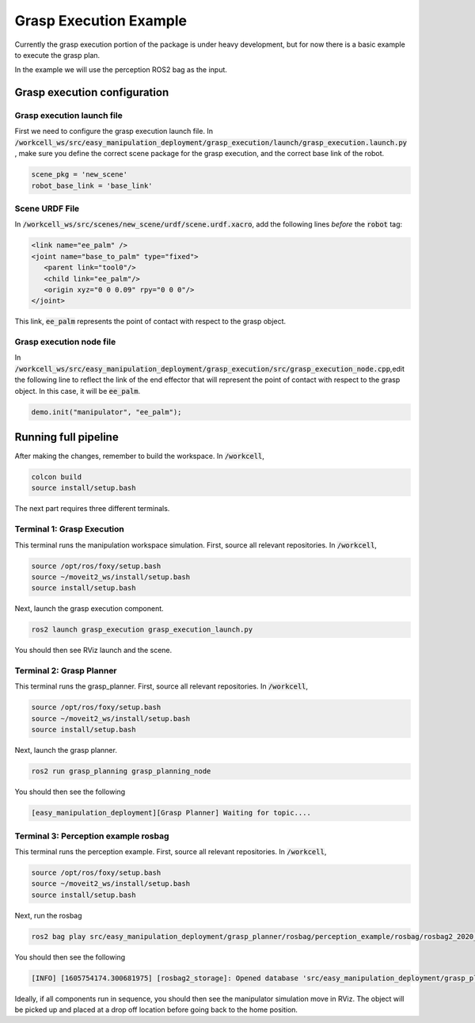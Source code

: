 .. easy_manipulation_deployment documentation master file, created by
   sphinx-quickstart on Thu Oct 22 11:03:35 2020.
   You can adapt this file completely to your liking, but it should at least
   contain the root `toctree` directive.

.. _grasp_execution_example:

Grasp Execution Example
========================================================

Currently the grasp execution portion of the package is under heavy development, but for now there is a basic example to execute the grasp plan.

In the example we will use the perception ROS2 bag as the input.

Grasp execution configuration
^^^^^^^^^^^^^^^^^^^^^^^^^^^^^^^^^^^^^^^

Grasp execution launch file
-------------------------------

First we need to configure the grasp execution launch file. In :code:`/workcell_ws/src/easy_manipulation_deployment/grasp_execution/launch/grasp_execution.launch.py` , make sure you define the correct scene package for the grasp execution, and the correct base link of the robot.

.. code-block:: bash

   scene_pkg = 'new_scene'
   robot_base_link = 'base_link'

Scene URDF File
-------------------------------
In :code:`/workcell_ws/src/scenes/new_scene/urdf/scene.urdf.xacro`, add the following lines *before* the :code:`robot` tag:

.. code-block:: bash

   <link name="ee_palm" />
   <joint name="base_to_palm" type="fixed">
      <parent link="tool0"/>
      <child link="ee_palm"/>
      <origin xyz="0 0 0.09" rpy="0 0 0"/>
   </joint>

This link, :code:`ee_palm` represents the point of contact with respect to the grasp object.

.. image:: ../../images/example/example_ee_palm.png
   :scale: 75%
   :align: center

Grasp execution node file
-------------------------------

In :code:`/workcell_ws/src/easy_manipulation_deployment/grasp_execution/src/grasp_execution_node.cpp`,edit the following line to reflect the link of the end effector that will represent the point of contact with respect to the grasp object. In this case, it will be :code:`ee_palm`.

.. code-block:: bash

   demo.init("manipulator", "ee_palm");

Running full pipeline
^^^^^^^^^^^^^^^^^^^^^^

After making the changes, remember to build the workspace. In :code:`/workcell`,

.. code-block:: bash

   colcon build
   source install/setup.bash

The next part requires three different terminals.

Terminal 1: Grasp Execution
----------------------------
This terminal runs the manipulation workspace simulation. First, source all relevant repositories. In :code:`/workcell`,

.. code-block:: bash

   source /opt/ros/foxy/setup.bash
   source ~/moveit2_ws/install/setup.bash
   source install/setup.bash

Next, launch the grasp execution component.

.. code-block:: bash

   ros2 launch grasp_execution grasp_execution_launch.py

You should then see RViz launch and the scene.

.. image:: ../../images/example/example_execution_launched.png

Terminal 2: Grasp Planner
----------------------------
This terminal runs the grasp_planner. First, source all relevant repositories. In :code:`/workcell`,

.. code-block:: bash

   source /opt/ros/foxy/setup.bash
   source ~/moveit2_ws/install/setup.bash
   source install/setup.bash

Next, launch the grasp planner.

.. code-block:: bash

   ros2 run grasp_planning grasp_planning_node

You should then see the following

.. code-block:: bash

   [easy_manipulation_deployment][Grasp Planner] Waiting for topic....

Terminal 3: Perception example rosbag
--------------------------------------
This terminal runs the perception example. First, source all relevant repositories. In :code:`/workcell`,

.. code-block:: bash

   source /opt/ros/foxy/setup.bash
   source ~/moveit2_ws/install/setup.bash
   source install/setup.bash

Next, run the rosbag

.. code-block:: bash

   ros2 bag play src/easy_manipulation_deployment/grasp_planner/rosbag/perception_example/rosbag/rosbag2_2020_09_25-15_54_55_0.db3

You should then see the following

.. code-block:: bash

   [INFO] [1605754174.300681975] [rosbag2_storage]: Opened database 'src/easy_manipulation_deployment/grasp_planner/rosbag/perception_example/rosbag/rosbag2_2020_09_25-15_54_55_0.db3' for READ_ONLY.


Ideally, if all components run in sequence, you should then see the manipulator simulation move in RViz. The object will be picked up and placed at a drop off location before going back to the home position.

